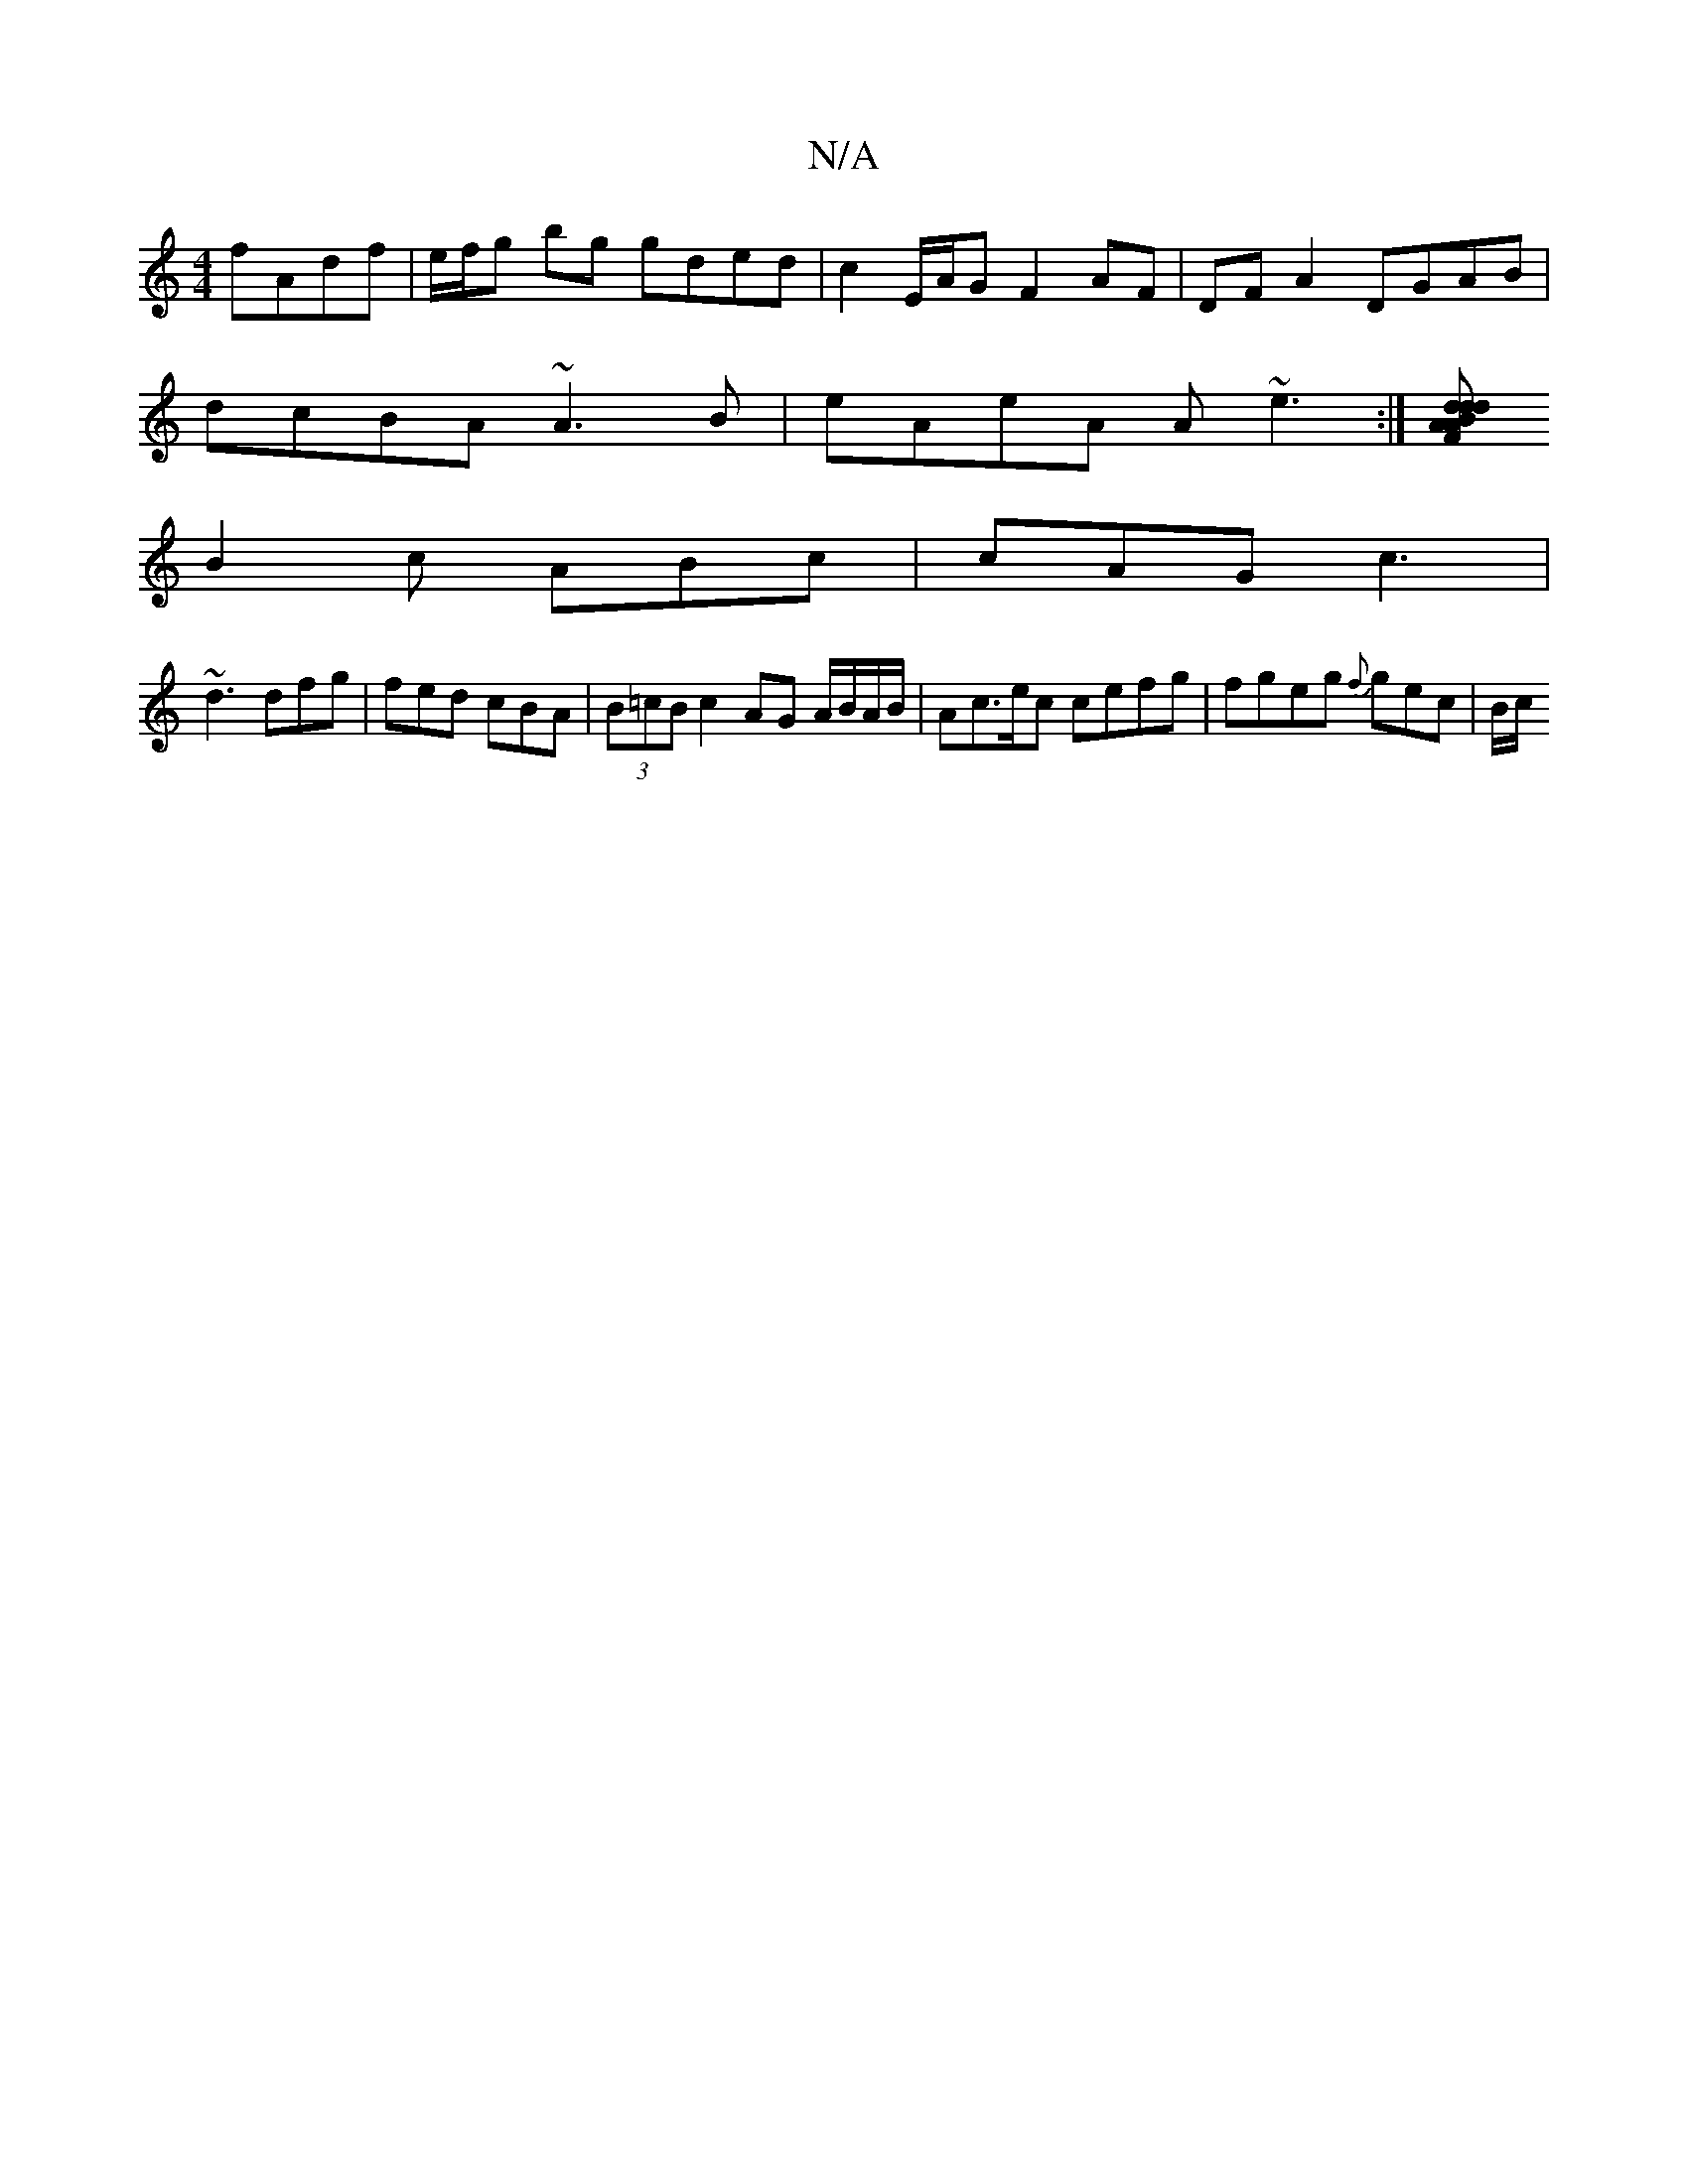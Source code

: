 X:1
T:N/A
M:4/4
R:N/A
K:Cmajor
 fAdf | e/f/g bg gded | c2 E/A/G F2AF | DF A2 DGAB|
dcBA ~A3B|eAeA A~e3 :|[F d2A ABd | dcd cBc | BGB G2A |
B2c ABc | cAG c3 |
~d3 dfg | fed cBA |(3B=cB c2 AG A/B/A/B/ | Ac>ec cefg | fgeg {f}gec | B/c/